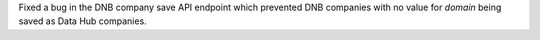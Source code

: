 Fixed a bug in the DNB company save API endpoint which prevented DNB companies
with no value for `domain` being saved as Data Hub companies.

